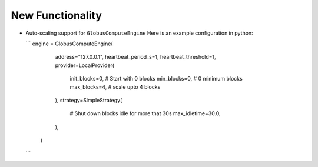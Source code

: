 .. A new scriv changelog fragment.
..
.. Uncomment the header that is right (remove the leading dots).
..
New Functionality
^^^^^^^^^^^^^^^^^

* Auto-scaling support for ``GlobusComputeEngine``
  Here is an example configuration in python:

  ```
  engine = GlobusComputeEngine(
        address="127.0.0.1",
        heartbeat_period_s=1,
        heartbeat_threshold=1,
        provider=LocalProvider(
            init_blocks=0,  # Start with 0 blocks
            min_blocks=0,   # 0 minimum blocks
            max_blocks=4,   # scale upto 4 blocks
        ),
        strategy=SimpleStrategy(
            # Shut down blocks idle for more that 30s
            max_idletime=30.0,
        ),
    )
  ```
..
.. - A bullet item for the New Functionality category.
..
.. Bug Fixes
.. ^^^^^^^^^
..
.. - A bullet item for the Bug Fixes category.
..
.. Removed
.. ^^^^^^^
..
.. - A bullet item for the Removed category.
..
.. Deprecated
.. ^^^^^^^^^^
..
.. - A bullet item for the Deprecated category.
..
.. Changed
.. ^^^^^^^
..
.. - A bullet item for the Changed category.
..
.. Security
.. ^^^^^^^^
..
.. - A bullet item for the Security category.
..
